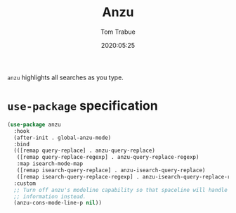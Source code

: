 #+title:  Anzu
#+author: Tom Trabue
#+email:  tom.trabue@gmail.com
#+date:   2020:05:25
#+STARTUP: fold

=anzu= highlights all searches as you type.

* =use-package= specification
#+begin_src emacs-lisp
  (use-package anzu
    :hook
    (after-init . global-anzu-mode)
    :bind
    (([remap query-replace] . anzu-query-replace)
     ([remap query-replace-regexp] . anzu-query-replace-regexp)
     :map isearch-mode-map
     ([remap isearch-query-replace] . anzu-isearch-query-replace)
     ([remap isearch-query-replace-regexp] . anzu-isearch-query-replace-regexp))
    :custom
    ;; Turn off anzu's modeline capability so that spaceline will handle anzu
    ;; information instead.
    (anzu-cons-mode-line-p nil))
#+end_src
